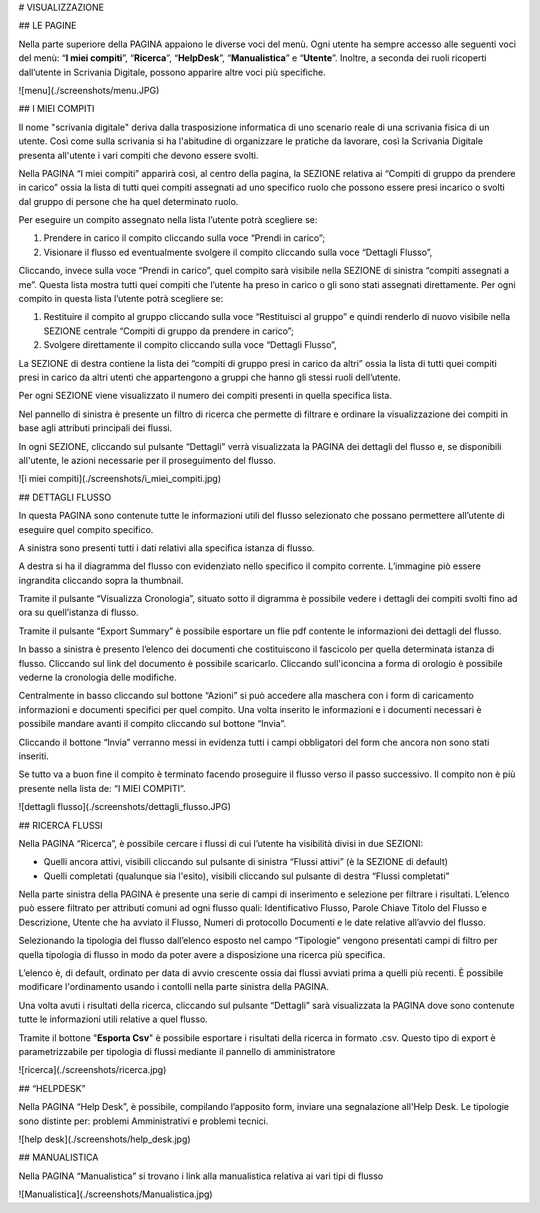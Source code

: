 
# VISUALIZZAZIONE

## LE PAGINE

Nella parte superiore della PAGINA appaiono le diverse voci del menù. Ogni utente ha sempre accesso alle seguenti voci del menù: “**I miei compiti**”, “**Ricerca**”, “**HelpDesk**”, “**Manualistica**” e “**Utente**”. Inoltre, a seconda dei ruoli ricoperti dall’utente in Scrivania Digitale, possono apparire altre voci più specifiche.

![menu](./screenshots/menu.JPG)



## I MIEI COMPITI

Il nome "scrivania digitale" deriva dalla trasposizione informatica di uno scenario reale di una scrivania fisica di un utente. Così come sulla scrivania si ha l'abitudine di organizzare le pratiche da lavorare, così la Scrivania Digitale presenta all'utente i vari compiti che devono essere svolti. 

Nella PAGINA “I miei compiti” apparirà così, al centro della pagina, la SEZIONE relativa ai “Compiti di gruppo da prendere in carico” ossia la lista di tutti quei compiti assegnati ad uno specifico ruolo che possono essere presi incarico o svolti dal gruppo di persone che ha quel determinato ruolo. 

Per eseguire un compito assegnato nella lista l’utente potrà scegliere se:

1. Prendere in carico il compito cliccando sulla voce “Prendi in carico”;
2. Visionare il flusso ed eventualmente svolgere il compito cliccando sulla voce “Dettagli Flusso”,

Cliccando, invece sulla voce “Prendi in carico”, quel compito sarà visibile nella SEZIONE di sinistra “compiti assegnati a me”. Questa lista mostra tutti quei compiti che l’utente ha preso in carico o gli sono stati assegnati direttamente. Per ogni compito in questa lista l’utente potrà scegliere se:

1. Restituire il compito al gruppo cliccando sulla voce “Restituisci al gruppo” e quindi renderlo di nuovo visibile nella SEZIONE centrale “Compiti di gruppo da prendere in carico”;
2. Svolgere direttamente il compito cliccando sulla voce “Dettagli Flusso”,

La SEZIONE di destra contiene la lista dei “compiti di gruppo presi in carico da altri” ossia la lista di tutti quei compiti presi in carico da altri utenti che appartengono a gruppi che hanno gli stessi ruoli dell’utente. 

Per ogni SEZIONE viene visualizzato il numero dei compiti presenti in quella specifica lista.

Nel pannello di sinistra è presente un filtro di ricerca che permette di filtrare e ordinare la visualizzazione dei compiti in base agli attributi principali dei flussi.

In ogni SEZIONE, cliccando sul pulsante “Dettagli” verrà visualizzata la PAGINA dei dettagli del flusso e, se disponibili all'utente, le azioni necessarie per il proseguimento del flusso.

![i miei compiti](./screenshots/i_miei_compiti.jpg)



## DETTAGLI FLUSSO  

In questa PAGINA sono contenute tutte le informazioni utili del flusso selezionato che possano permettere all’utente di eseguire quel compito specifico.

A sinistra sono presenti tutti i dati relativi alla specifica istanza di flusso.

A destra si ha il diagramma del flusso con evidenziato nello specifico il compito corrente. L’immagine piò essere ingrandita cliccando sopra la thumbnail. 

Tramite il pulsante “Visualizza Cronologia”, situato sotto il digramma è possibile vedere i dettagli dei compiti svolti fino ad ora su quell’istanza di flusso.

Tramite il pulsante “Export Summary” è possibile esportare un flie pdf contente le informazioni dei dettagli del flusso.

In basso a sinistra è presento l’elenco dei documenti che costituiscono il fascicolo per quella determinata istanza di flusso. Cliccando sul link del documento è possibile scaricarlo. Cliccando sull'iconcina a forma di orologio è possibile vederne la cronologia delle modifiche.

Centralmente in basso cliccando sul bottone “Azioni” si può accedere alla maschera con i form di caricamento informazioni e documenti specifici per quel compito. Una volta inserito le informazioni e i documenti necessari è possibile mandare avanti il compito cliccando sul bottone “Invia”. 

Cliccando il bottone “Invia” verranno messi in evidenza tutti i campi obbligatori del form che ancora non sono stati inseriti.

Se tutto va a buon fine il compito è terminato facendo proseguire il flusso verso il passo successivo. Il compito non è più presente nella lista de: “I MIEI COMPITI”. 

![dettagli flusso](./screenshots/dettagli_flusso.JPG)





## RICERCA FLUSSI 

Nella PAGINA “Ricerca”, è possibile cercare i flussi di cui l’utente ha visibilità divisi in due SEZIONI:

- Quelli ancora attivi, visibili cliccando sul pulsante di sinistra “Flussi attivi” (è la SEZIONE di default)
- Quelli completati (qualunque sia l'esito), visibili cliccando sul pulsante di destra “Flussi completati”

Nella parte sinistra della PAGINA è presente una serie di campi di inserimento e selezione per filtrare i risultati. L’elenco può essere filtrato per attributi comuni ad ogni flusso quali: Identificativo Flusso, Parole Chiave Titolo del Flusso e Descrizione, Utente che ha avviato il Flusso, Numeri di protocollo Documenti e le date relative all’avvio del flusso. 

Selezionando la tipologia del flusso dall’elenco esposto nel campo “Tipologie” vengono presentati campi di filtro per quella tipologia di flusso in modo da poter avere a disposizione una ricerca più specifica.

L’elenco è, di default, ordinato per data di avvio crescente ossia dai flussi avviati prima a quelli più recenti. È possibile modificare l'ordinamento usando i contolli nella parte sinistra della PAGINA.

Una volta avuti i risultati della ricerca, cliccando sul pulsante “Dettagli” sarà visualizzata la PAGINA dove sono contenute tutte le informazioni utili relative a quel flusso.

Tramite il bottone "**Esporta Csv**" è possibile esportare i risultati della ricerca in formato .csv. Questo tipo di export è parametrizzabile per tipologia di flussi mediante il pannello di amministratore

![ricerca](./screenshots/ricerca.jpg)



## “HELPDESK”

Nella PAGINA “Help Desk”, è possibile, compilando l’apposito form, inviare una segnalazione all'Help Desk. Le tipologie sono distinte per: problemi Amministrativi e problemi tecnici.

![help desk](./screenshots/help_desk.jpg)





## MANUALISTICA

Nella PAGINA “Manualistica” si trovano i link alla manualistica relativa ai vari tipi di flusso 

![Manualistica](./screenshots/Manualistica.jpg)

